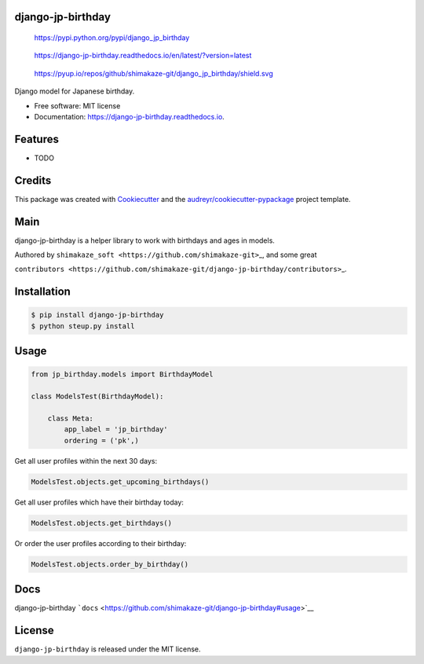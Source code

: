 django-jp-birthday
==================

.. figure:: https://img.shields.io/pypi/v/django_jp_birthday.svg
   :alt: https://pypi.python.org/pypi/django_jp_birthday

   https://pypi.python.org/pypi/django_jp_birthday

.. figure:: https://readthedocs.org/projects/django-jp-birthday/badge/?version=latest
   :alt: https://django-jp-birthday.readthedocs.io/en/latest/?version=latest

   https://django-jp-birthday.readthedocs.io/en/latest/?version=latest

.. figure:: https://pyup.io/repos/github/shimakaze-git/django_jp_birthday/
   :alt: https://pyup.io/repos/github/shimakaze-git/django_jp_birthday/shield.svg

   https://pyup.io/repos/github/shimakaze-git/django_jp_birthday/shield.svg

|https://img.shields.io/github/repo-size/shimakaze-git/django-jp-birthday|
|https://img.shields.io/github/languages/code-size/shimakaze-git/django-jp-birthday|
|https://codecov.io/gh/shimakaze-git/django-jp-birthday/branch/master/graph/badge.svg|
|https://img.shields.io/github/license/shimakaze-git/django-jp-birthday.svg|

Django model for Japanese birthday.

-  Free software: MIT license
-  Documentation: https://django-jp-birthday.readthedocs.io.

Features
========

-  TODO

Credits
=======

This package was created with
`Cookiecutter <https://github.com/audreyr/cookiecutter>`__ and the
`audreyr/cookiecutter-pypackage <https://github.com/audreyr/cookiecutter-pypackage>`__
project template.

Main
====

django-jp-birthday is a helper library to work with birthdays and ages
in models.

Authored by ``shimakaze_soft <https://github.com/shimakaze-git>``\ \_,
and some great

``contributors <https://github.com/shimakaze-git/django-jp-birthday/contributors>``\ \_.

Installation
============

.. code:: bash

   $ pip install django-jp-birthday
   $ python steup.py install

Usage
=====

.. code:: python

   from jp_birthday.models import BirthdayModel

   class ModelsTest(BirthdayModel):

       class Meta:
           app_label = 'jp_birthday'
           ordering = ('pk',)

Get all user profiles within the next 30 days:

.. code:: python

   ModelsTest.objects.get_upcoming_birthdays()

Get all user profiles which have their birthday today:

.. code:: python

   ModelsTest.objects.get_birthdays()

Or order the user profiles according to their birthday:

.. code:: python

   ModelsTest.objects.order_by_birthday()

Docs
====

django-jp-birthday
```docs`` <https://github.com/shimakaze-git/django-jp-birthday#usage>`__

License
=======

``django-jp-birthday`` is released under the MIT license.

.. |https://img.shields.io/github/repo-size/shimakaze-git/django-jp-birthday| image:: https://img.shields.io/github/repo-size/shimakaze-git/django-jp-birthday
.. |https://img.shields.io/github/languages/code-size/shimakaze-git/django-jp-birthday| image:: https://img.shields.io/github/languages/code-size/shimakaze-git/django-jp-birthday
.. |https://codecov.io/gh/shimakaze-git/django-jp-birthday/branch/master/graph/badge.svg| image:: https://codecov.io/gh/shimakaze-git/django-jp-birthday/branch/master/graph/badge.svg
.. |https://img.shields.io/github/license/shimakaze-git/django-jp-birthday.svg| image:: https://img.shields.io/github/license/shimakaze-git/django-jp-birthday.svg

